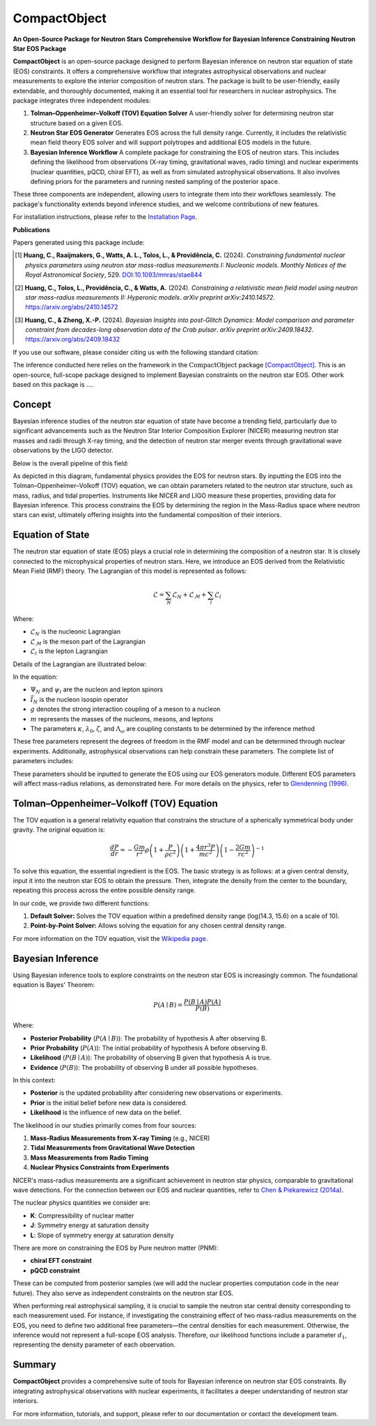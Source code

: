 .. _readme:

***********************************
CompactObject
***********************************

**An Open-Source Package for Neutron Stars**
**Comprehensive Workflow for Bayesian Inference Constraining**
**Neutron Star EOS Package**

**CompactObject** is an open-source package designed to perform Bayesian inference 
on neutron star equation of state (EOS) constraints. It offers a comprehensive workflow
that integrates astrophysical observations and nuclear measurements to explore the interior 
composition of neutron stars. The package is built to be user-friendly, easily extendable, 
and thoroughly documented, making it an essential tool for researchers in nuclear astrophysics.
The package integrates three independent modules:

1. **Tolman–Oppenheimer–Volkoff (TOV) Equation Solver**  
   A user-friendly solver for determining neutron star structure based on a given EOS.

2. **Neutron Star EOS Generator**  
   Generates EOS across the full density range. Currently, it includes the relativistic mean 
   field theory EOS solver and will support polytropes and additional EOS models in the future.

3. **Bayesian Inference Workflow**  
   A complete package for constraining the EOS of neutron stars. This includes defining the 
   likelihood from observations (X-ray timing, gravitational waves, radio timing) and nuclear 
   experiments (nuclear quantities, pQCD, chiral EFT), as well as from simulated astrophysical 
   observations. It also involves defining priors for the parameters and running nested sampling 
   of the posterior space.

These three components are independent, allowing users to integrate them into their workflows 
seamlessly. The package's functionality extends beyond inference studies, and we welcome 
contributions of new features.

For installation instructions, please refer to the `Installation Page <https://chunhuangphy.github.io/CompactObject/installation.html>`_.

**Publications**

Papers generated using this package include:

.. [1] **Huang, C., Raaijmakers, G., Watts, A. L., Tolos, L., & Providência, C.** (2024).  
   *Constraining fundamental nuclear physics parameters using neutron star mass-radius measurements I: Nucleonic models*.  
   *Monthly Notices of the Royal Astronomical Society*, 529.  
   `DOI:10.1093/mnras/stae844 <https://academic.oup.com/mnras/article/529/4/4650/7634362>`_

.. [2] **Huang, C., Tolos, L., Providência, C., & Watts, A.** (2024).  
   *Constraining a relativistic mean field model using neutron star mass-radius measurements II: Hyperonic models*.  
   *arXiv preprint arXiv:2410.14572*.  
   `https://arxiv.org/abs/2410.14572 <https://arxiv.org/abs/2410.14572>`_

.. [3] **Huang, C., & Zheng, X.-P.** (2024).  
   *Bayesian Insights into post-Glitch Dynamics: Model comparison and parameter constraint from decades-long observation data of the Crab pulsar*.  
   *arXiv preprint arXiv:2409.18432*.  
   `https://arxiv.org/abs/2409.18432 <https://arxiv.org/abs/2409.18432>`_

If you use our software, please consider citing us with the following standard citation:

The inference conducted here relies on the framework in the :math:`\textit{CompactObject}` package [CompactObject]_.  
This is an open-source, full-scope package designed to implement Bayesian constraints on the neutron star EOS. Other work based on this package is ....

.. _CompactObject: https://chunhuangphy.github.io/CompactObject/

Concept
=======

Bayesian inference studies of the neutron star equation of state have become a trending
field, particularly due to significant advancements such as the Neutron Star 
Interior Composition Explorer (NICER) measuring neutron star masses and radii through X-ray timing, and the detection of neutron star merger events through gravitational wave observations by the LIGO detector.

Below is the overall pipeline of this field:

.. image:: workflow.png
   :alt: Workflow Diagram

As depicted in this diagram, fundamental physics provides the EOS for neutron stars. By inputting the EOS into the Tolman–Oppenheimer–Volkoff (TOV) equation, we can obtain parameters related to the neutron star structure, such as mass, radius, and tidal properties. Instruments like NICER and LIGO measure these properties, providing data for Bayesian inference. This process constrains the EOS by determining the region in the Mass-Radius space where neutron stars can exist, ultimately offering insights into the fundamental composition of their interiors.

Equation of State
=================

The neutron star equation of state (EOS) plays a crucial role in determining the composition of a neutron star. It is closely connected to the microphysical properties of neutron stars. Here, we introduce an EOS derived from the Relativistic Mean Field (RMF) theory. The Lagrangian of this model is represented as follows:

.. math::

   \mathcal{L} = \sum_N \mathcal{L}_N + \mathcal{L}_{\mathcal{M}} + \sum_l \mathcal{L}_l

Where:

- :math:`\mathcal{L}_N` is the nucleonic Lagrangian
- :math:`\mathcal{L}_{\mathcal{M}}` is the meson part of the Lagrangian
- :math:`\mathcal{L}_l` is the lepton Lagrangian

Details of the Lagrangian are illustrated below:

.. image:: lagrangian.png
   :alt: Lagrangian Diagram

In the equation:

- :math:`\Psi_{N}` and :math:`\psi_{l}` are the nucleon and lepton spinors
- :math:`\bar{I}_{N}` is the nucleon isospin operator
- :math:`g` denotes the strong interaction coupling of a meson to a nucleon
- :math:`m` represents the masses of the nucleons, mesons, and leptons
- The parameters :math:`\kappa`, :math:`\lambda_0`, :math:`\zeta`, and :math:`\Lambda_{\omega}` are coupling constants to be determined by the inference method

These free parameters represent the degrees of freedom in the RMF model and can be determined through nuclear experiments. Additionally, astrophysical observations can help constrain these parameters. The complete list of parameters includes:

.. image:: free_para.png
   :alt: Free Parameters Diagram

These parameters should be inputted to generate the EOS using our EOS generators module. Different EOS parameters will affect mass-radius relations, as demonstrated here. For more details on the physics, refer to `Glendenning (1996) <https://ui.adsabs.harvard.edu/abs/1996cost.book.....G/abstract>`_.

Tolman–Oppenheimer–Volkoff (TOV) Equation
==========================================

The TOV equation is a general relativity equation that constrains the structure of a spherically symmetrical body under gravity. The original equation is:

.. math::

    \frac{d P}{d r} = -\frac{G m}{r^2} \rho \left(1 + \frac{P}{\rho c^2}\right) \left(1 + \frac{4 \pi r^3 P}{m c^2}\right) \left(1 - \frac{2 G m}{r c^2}\right)^{-1}

To solve this equation, the essential ingredient is the EOS. The basic strategy is as follows: at a given central density, input it into the neutron star EOS to obtain the pressure. Then, integrate the density from the center to the boundary, repeating this process across the entire possible density range.

In our code, we provide two different functions:

1. **Default Solver:**  
   Solves the TOV equation within a predefined density range (log(14.3, 15.6) on a scale of 10).

2. **Point-by-Point Solver:**  
   Allows solving the equation for any chosen central density range.

For more information on the TOV equation, visit the `Wikipedia page <https://en.wikipedia.org/wiki/Tolman–Oppenheimer–Volkoff_equation>`_.

Bayesian Inference
==================

Using Bayesian inference tools to explore constraints on the neutron star EOS is increasingly common. The foundational equation is Bayes' Theorem:

.. math::
    P(A \mid B) = \frac{P(B \mid A) P(A)}{P(B)}

Where:

- **Posterior Probability** (:math:`P(A \mid B)`): The probability of hypothesis A after observing B.
- **Prior Probability** (:math:`P(A)`): The initial probability of hypothesis A before observing B.
- **Likelihood** (:math:`P(B \mid A)`): The probability of observing B given that hypothesis A is true.
- **Evidence** (:math:`P(B)`): The probability of observing B under all possible hypotheses.

In this context:

- **Posterior** is the updated probability after considering new observations or experiments.
- **Prior** is the initial belief before new data is considered.
- **Likelihood** is the influence of new data on the belief.

The likelihood in our studies primarily comes from four sources:

1. **Mass-Radius Measurements from X-ray Timing** (e.g., NICER)
2. **Tidal Measurements from Gravitational Wave Detection**
3. **Mass Measurements from Radio Timing**
4. **Nuclear Physics Constraints from Experiments**

NICER's mass-radius measurements are a significant achievement in neutron star physics, comparable to gravitational wave detections. For the connection between our EOS and nuclear quantities, refer to `Chen & Piekarewicz (2014a) <https://journals.aps.org/prc/abstract/10.1103/PhysRevC.90.044305>`_.

The nuclear physics quantities we consider are:

- **K**: Compressibility of nuclear matter
- **J**: Symmetry energy at saturation density
- **L**: Slope of symmetry energy at saturation density

There are more on constraining the EOS by Pure neutron matter (PNM):

- **chiral EFT constraint**
- **pQCD constraint**

These can be computed from posterior samples (we will add the nuclear properties computation code in the near future). They also serve as independent constraints on the neutron star EOS.

When performing real astrophysical sampling, it is crucial to sample the neutron star central density corresponding to each measurement used. For instance, if investigating the constraining effect of two mass-radius measurements on the EOS, you need to define two additional free parameters—the central densities for each measurement. Otherwise, the inference would not represent a full-scope EOS analysis. Therefore, our likelihood functions include a parameter :math:`d_1`, representing the density parameter of each observation.

Summary
=======

**CompactObject** provides a comprehensive suite of tools for Bayesian inference on neutron star EOS constraints. By integrating astrophysical observations with nuclear experiments, it facilitates a deeper understanding of neutron star interiors.

For more information, tutorials, and support, please refer to our documentation or contact the development team.
